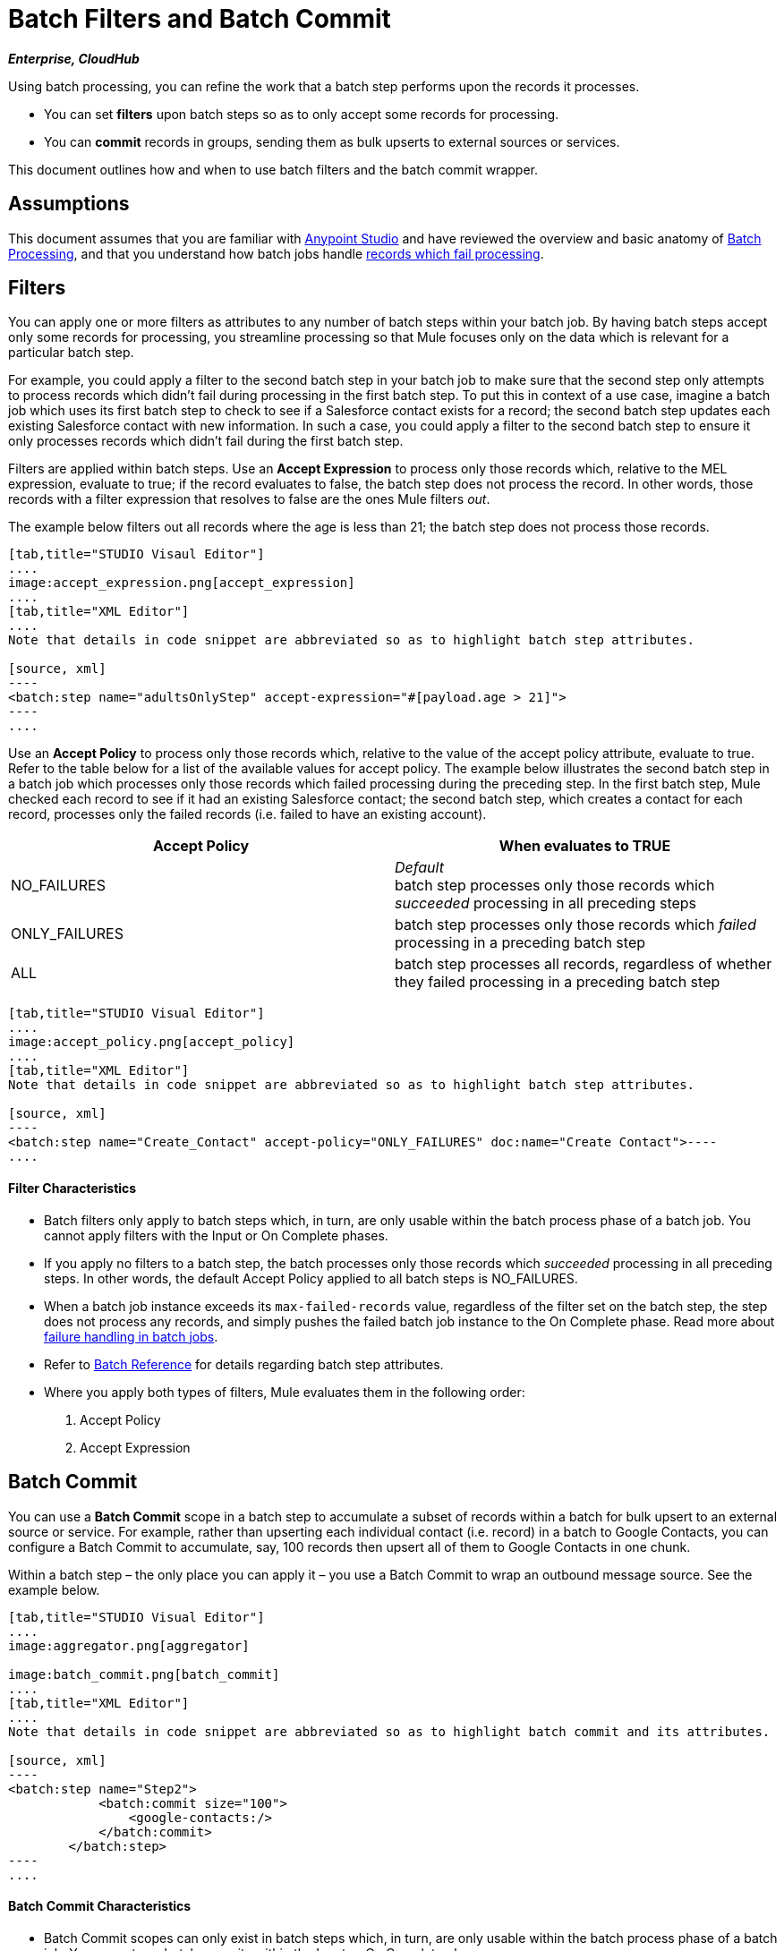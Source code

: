 = Batch Filters and Batch Commit
:keywords: filters, connectors, anypoint, studio, esb, batch

*_Enterprise, CloudHub_*

Using batch processing, you can refine the work that a batch step performs upon the records it processes.

* You can set *filters* upon batch steps so as to only accept some records for processing.

* You can *commit* records in groups, sending them as bulk upserts to external sources or services.

This document outlines how and when to use batch filters and the batch commit wrapper. 

== Assumptions

This document assumes that you are familiar with link:/documentation/display/current/Anypoint+Studio+Essentials[Anypoint Studio] and have reviewed the overview and basic anatomy of link:/documentation/display/current/Batch+Processing[Batch Processing], and that you understand how batch jobs handle link:/documentation/display/current/Batch+Processing#BatchProcessing-HandlingFailuresDuringBatchProcessing[records which fail processing]. 

== Filters

You can apply one or more filters as attributes to any number of batch steps within your batch job. By having batch steps accept only some records for processing, you streamline processing so that Mule focuses only on the data which is relevant for a particular batch step.

For example, you could apply a filter to the second batch step in your batch job to make sure that the second step only attempts to process records which didn't fail during processing in the first batch step. To put this in context of a use case, imagine a batch job which uses its first batch step to check to see if a Salesforce contact exists for a record; the second batch step updates each existing Salesforce contact with new information. In such a case, you could apply a filter to the second batch step to ensure it only processes records which didn't fail during the first batch step.

Filters are applied within batch steps. Use an *Accept Expression* to process only those records which, relative to the MEL expression, evaluate to true; if the record evaluates to false, the batch step does not process the record. In other words, those records with a filter expression that resolves to false are the ones Mule filters _out_.

The example below filters out all records where the age is less than 21; the batch step does not process those records.

[tabs]
------
[tab,title="STUDIO Visaul Editor"]
....
image:accept_expression.png[accept_expression]
....
[tab,title="XML Editor"]
....
Note that details in code snippet are abbreviated so as to highlight batch step attributes.

[source, xml]
----
<batch:step name="adultsOnlyStep" accept-expression="#[payload.age > 21]">
----
....
------

Use an *Accept Policy* to process only those records which, relative to the value of the accept policy attribute, evaluate to true. Refer to the table below for a list of the available values for accept policy. The example below illustrates the second batch step in a batch job which processes only those records which failed processing during the preceding step. In the first batch step, Mule checked each record to see if it had an existing Salesforce contact; the second batch step, which creates a contact for each record, processes only the failed records (i.e. failed to have an existing account). 

[width="100%",cols=",",options="header"]
|===
|Accept Policy |When evaluates to TRUE
|NO_FAILURES |_Default_ +
batch step processes only those records which _succeeded_ processing in all preceding steps
|ONLY_FAILURES |batch step processes only those records which _failed_ processing in a preceding batch step
|ALL |batch step processes all records, regardless of whether they failed processing in a preceding batch step
|===

[tabs]
------
[tab,title="STUDIO Visual Editor"]
....
image:accept_policy.png[accept_policy]
....
[tab,title="XML Editor"]
Note that details in code snippet are abbreviated so as to highlight batch step attributes.

[source, xml]
----
<batch:step name="Create_Contact" accept-policy="ONLY_FAILURES" doc:name="Create Contact">----
....
------

==== Filter Characteristics 

* Batch filters only apply to batch steps which, in turn, are only usable within the batch process phase of a batch job. You cannot apply filters with the Input or On Complete phases.

* If you apply no filters to a batch step, the batch processes only those records which _succeeded_ processing in all preceding steps. In other words, the default Accept Policy applied to all batch steps is NO_FAILURES.

* When a batch job instance exceeds its `max-failed-records` value, regardless of the filter set on the batch step, the step does not process any records, and simply pushes the failed batch job instance to the On Complete phase. Read more about link:/documentation/display/current/Batch+Processing#BatchProcessing-HandlingFailuresDuringBatchProce[failure handling in batch jobs].

* Refer to link:/documentation/display/current/Batch+Processing+Reference[Batch Reference] for details regarding batch step attributes.

* Where you apply both types of filters, Mule evaluates them in the following order:
+
. Accept Policy
+
. Accept Expression

== Batch Commit

You can use a *Batch Commit* scope in a batch step to accumulate a subset of records within a batch for bulk upsert to an external source or service. For example, rather than upserting each individual contact (i.e. record) in a batch to Google Contacts, you can configure a Batch Commit to accumulate, say, 100 records then upsert all of them to Google Contacts in one chunk.  

Within a batch step – the only place you can apply it – you use a Batch Commit to wrap an outbound message source. See the example below.

[tabs]
------
[tab,title="STUDIO Visual Editor"]
....
image:aggregator.png[aggregator]

image:batch_commit.png[batch_commit]
....
[tab,title="XML Editor"]
....
Note that details in code snippet are abbreviated so as to highlight batch commit and its attributes.

[source, xml]
----
<batch:step name="Step2">
            <batch:commit size="100">
                <google-contacts:/>
            </batch:commit>
        </batch:step>
----
....
------

==== Batch Commit Characteristics 

* Batch Commit scopes can only exist in batch steps which, in turn, are only usable within the batch process phase of a batch job. You cannot use batch commits within the Input or On Complete phases.

* A commit can only wrap the final element within the batch step in which it resides.  

* Several *Anypoint Connectors* have the ability to handle record-level errors without failing a whole batch commit (i.e. upsert). At runtime, these connectors keep track of which records were successfully accepted by the target resource, and which failed to upsert. Thus, rather than failing a complete group of records during a commit activity, the connector simply upserts as many records as it can, and tracks any failures for notification. The short – but soon to grow – list of such connectors follows:

** Salesforce

** Google Contacts

** Google Calendars

** NetSuite
** Database

* Refer to link:/documentation/display/current/Batch+Processing+Reference[Batch Reference] for details regarding batch step attributes.

* Batch processing does not support job-instance-wide transactions. You can define a transaction inside a batch step which processes each record in a separate transaction. (Think of it like a step within a step.) Such a transaction must start and end within the step's boundaries.

* You cannot share a transaction between a batch step and a batch commit that exists within the step. Any transaction that the batch step starts, ends before the batch commit begins processes. In other words, a transaction cannot cross the barrier between a batch step and the batch commit it contains.

== Example

This example uses batch processing to address a use case in which the contents of a comma-separated value file (CSV) of leads – comprised of names, birthdays and email addresses – must be uploaded to Salesforce. To avoid duplicating any leads, the batch job checks to see if a lead exists before uploading data to Salesforce. See link:/documentation/display/current/Batch+Processing#BatchProcessing-CompleteCodeExample[Batch Processing] for a full description of the steps the batch job takes in each phase of processing

Meanwhile, the `insert-lead` batch step employs both an *Accept Expression* and *Batch Commit* (see below).

[tabs]
------
[tab,title="STUDIO Visual Editor"]
....
image:example_batch.png[example_batch]
....
[tab,title="XML Editor"]
....
[NOTE]
====
If you copy + paste the code into your instance of Studio, be sure to enter your own values for the *global Salesforce connector*:

* username
* password
* security token

How do I get a Salesforce security token?

. Log in to your Salesforce account. From your account menu (your account is labeled with your name), select *Setup*.

. In the left navigation bar, under the *My Settings* heading, click to expand the **Personal **folder. 

. Click *Reset My Security Token*. Salesforce resets the token and emails you the new one.

. Access the email that Salesforce sent and copy the new token onto your local clipboard.

. In the application in your instance of Anypoint Studio, click the *Global Elements* tab. 

. Double-click the Salesforce global element to open its *Global Element Properties* panel. In the *Security Token* field, paste the new Salesforce token you copied from the email. Alternatively, configure the global element in the XML Editor.
====

[source, xml]
----
<?xml version="1.0" encoding="UTF-8"?>
 
<mule xmlns:batch="http://www.mulesoft.org/schema/mule/batch" xmlns:data-mapper="http://www.mulesoft.org/schema/mule/ee/data-mapper" xmlns:sfdc="http://www.mulesoft.org/schema/mule/sfdc" xmlns:file="http://www.mulesoft.org/schema/mule/file" xmlns="http://www.mulesoft.org/schema/mule/core" xmlns:doc="http://www.mulesoft.org/schema/mule/documentation" xmlns:spring="http://www.springframework.org/schema/beans" version="EE-3.5.0" xmlns:xsi="http://www.w3.org/2001/XMLSchema-instance" xsi:schemaLocation="http://www.springframework.org/schema/beans http://www.springframework.org/schema/beans/spring-beans-current.xsd
 
http://www.mulesoft.org/schema/mule/core http://www.mulesoft.org/schema/mule/core/current/mule.xsd
 
http://www.mulesoft.org/schema/mule/file http://www.mulesoft.org/schema/mule/file/current/mule-file.xsd
 
http://www.mulesoft.org/schema/mule/batch http://www.mulesoft.org/schema/mule/batch/current/mule-batch.xsd
 
http://www.mulesoft.org/schema/mule/ee/data-mapper http://www.mulesoft.org/schema/mule/ee/data-mapper/current/mule-data-mapper.xsd
 
http://www.mulesoft.org/schema/mule/sfdc http://www.mulesoft.org/schema/mule/sfdc/current/mule-sfdc.xsd">
 
    <sfdc:config name="Salesforce" username="username" password="password" securityToken="SpBdsf98af9tTR3m3YVcm4Y5q0y0R" doc:name="Salesforce">
        <sfdc:connection-pooling-profile initialisationPolicy="INITIALISE_ONE" exhaustedAction="WHEN_EXHAUSTED_GROW"/>
    </sfdc:config>
 
    <data-mapper:config name="new_mapping_grf" transformationGraphPath="new_mapping.grf" doc:name="DataMapper"/>
 
    <data-mapper:config name="new_mapping_1_grf" transformationGraphPath="new_mapping_1.grf" doc:name="DataMapper"/>
 
    <data-mapper:config name="leads_grf" transformationGraphPath="leads.grf" doc:name="DataMapper"/>
 
    <data-mapper:config name="csv_to_lead_grf" transformationGraphPath="csv-to-lead.grf" doc:name="DataMapper"/>
 
    <batch:job max-failed-records="1000" name="Create Leads" doc:name="Create Leads">
        <batch:threading-profile poolExhaustedAction="WAIT"/>
        <batch:input>
            <file:inbound-endpoint path="src/test/resources/input" moveToDirectory="src/test/resources/output" responseTimeout="10000" doc:name="File"/>
            <data-mapper:transform config-ref="csv_to_lead_grf" doc:name="CSV to Lead"/>
        </batch:input>
 
        <batch:process-records>
            <batch:step name="lead-check" doc:name="Lead Check">
                <enricher source="#[payload.size() &gt; 0]" target="#[recordVars['exists']]" doc:name="Message Enricher">
                    <sfdc:query config-ref="Salesforce" query="dsql:SELECT Id FROM Lead WHERE Email = '#[payload[&quot;Email&quot;]]'" doc:name="Find Lead"/>
                </enricher>
            </batch:step>
            <batch:step name="insert-lead"  doc:name="Insert Lead" accept-expression="#[recordVars['exists']]">
                <logger message="Got Record #[payload], it exists #[recordVars['exists']]" level="INFO" doc:name="Logger"/>
                <batch:commit size="200" doc:name="Batch Commit">
                    <sfdc:create config-ref="Salesforce" type="Lead" doc:name="Insert Lead">
                        <sfdc:objects ref="#[payload]"/>
                    </sfdc:create>
                </batch:commit>
            </batch:step>
            <batch:step name="log-failures" accept-policy="ONLY_FAILURES" doc:name="Log Failures">
                <logger message="Got Failure #[payload]" level="INFO" doc:name="Log Failure"/>
            </batch:step>
        </batch:process-records>
 
        <batch:on-complete>
            <logger message="#[payload.loadedRecords] Loaded Records #[payload.failedRecords] Failed Records" level="INFO" doc:name="Log Results"/>
        </batch:on-complete>
    </batch:job>
</mule>
----
....
------

== See Also

* Access link:/documentation/display/current/Batch+Processing+Reference[reference details] about batch processing.

* Read about the link:/documentation/display/current/Batch+Processing#BatchProcessing-BasicAnatomy[basic anatomy] of batch processing in Mule.

* Examine the link:/documentation/display/current/Batch+Processing+Reference#BatchProcessingReference-ElementsandAttributes[attributes] you can configure for batch jobs, steps and message processors.

* Learn more about setting and removing link:/documentation/display/current/Record+Variable[record-level variables.]
